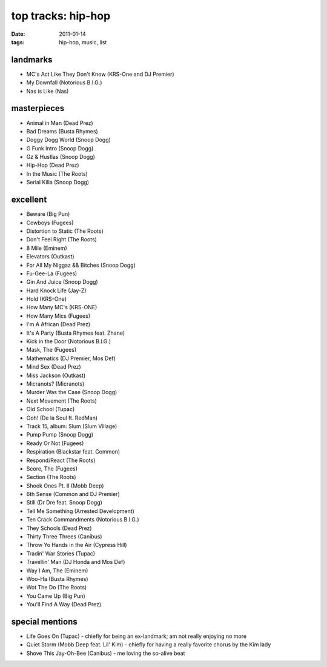 top tracks: hip-hop
===================

:date: 2011-01-14
:tags: hip-hop, music, list



landmarks
---------

-  MC's Act Like They Don't Know (KRS-One and DJ Premier)
-  My Downfall (Notorious B.I.G.)
-  Nas is Like (Nas)

masterpieces
------------

-  Animal in Man (Dead Prez)
-  Bad Dreams (Busta Rhymes)
-  Doggy Dogg World (Snoop Dogg)
-  G Funk Intro (Snoop Dogg)
-  Gz & Hustlas (Snoop Dogg)
-  Hip-Hop (Dead Prez)
-  In the Music (The Roots)
-  Serial Killa (Snoop Dogg)

excellent
---------

-  Beware (Big Pun)
-  Cowboys (Fugees)
-  Distortion to Static (The Roots)
-  Don't Feel Right (The Roots)
-  8 Mile (Eminem)
-  Elevators (Outkast)
-  For All My Niggaz && Bitches (Snoop Dogg)
-  Fu-Gee-La (Fugees)
-  Gin And Juice (Snoop Dogg)
-  Hard Knock Life (Jay-Z)
-  Hold (KRS-One)
-  How Many MC's (KRS-ONE)
-  How Many Mics (Fugees)
-  I'm A African (Dead Prez)
-  It's A Party (Busta Rhymes feat. Zhane)
-  Kick in the Door (Notorious B.I.G.)
-  Mask, The (Fugees)
-  Mathematics (DJ Premier, Mos Def)
-  Mind Sex (Dead Prez)
-  Miss Jackson (Outkast)
-  Micranots? (Micranots)
-  Murder Was the Case (Snoop Dogg)
-  Next Movement (The Roots)
-  Old School (Tupac)
-  Ooh! (De la Soul ft. RedMan)
-  Track 15, album: Slum (Slum Village)
-  Pump Pump (Snoop Dogg)
-  Ready Or Not (Fugees)
-  Respiration (Blackstar feat. Common)
-  Respond/React (The Roots)
-  Score, The (Fugees)
-  Section (The Roots)
-  Shook Ones Pt. II (Mobb Deep)
-  6th Sense (Common and DJ Premier)
-  Still (Dr Dre feat. Snoop Dogg)
-  Tell Me Something (Arrested Development)
-  Ten Crack Commandments (Notorious B.I.G.)
-  They Schools (Dead Prez)
-  Thirty Three Threes (Canibus)
-  Throw Yo Hands in the Air (Cypress Hill)
-  Tradin' War Stories (Tupac)
-  Travellin' Man (DJ Honda and Mos Def)
-  Way I Am, The (Eminem)
-  Woo-Ha (Busta Rhymes)
-  Wot The Do (The Roots)
-  You Came Up (Big Pun)
-  You'll Find A Way (Dead Prez)

special mentions
----------------

-  Life Goes On (Tupac) - chiefly for being an ex-landmark; am not
   really enjoying no more
-  Quiet Storm (Mobb Deep feat. Lil' Kim) - chiefly for having a really
   favorite chorus by the Kim lady
-  Shove This Jay-Oh-Bee (Canibus) - me loving the so-alive beat

